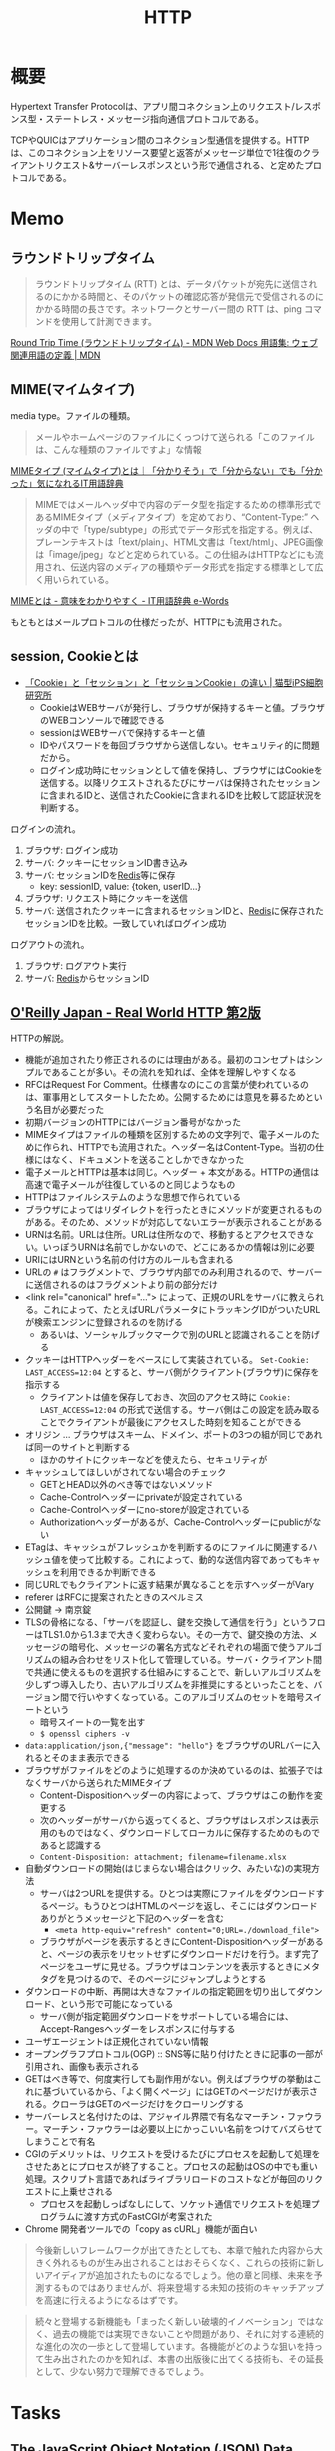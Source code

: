 :PROPERTIES:
:ID:       bccb3f96-0713-4347-b293-f49d860ce145
:mtime:    20241102180400
:ctime:    20230514223733
:END:
#+title: HTTP
* 概要
Hypertext Transfer Protocolは、アプリ間コネクション上のリクエスト/レスポンス型・ステートレス・メッセージ指向通信プロトコルである。

TCPやQUICはアプリケーション間のコネクション型通信を提供する。HTTPは、このコネクション上をリソース要望と返答がメッセージ単位で1往復のクライアントリクエスト&サーバーレスポンスという形で通信される、と定めたプロトコルである。

* Memo
** ラウンドトリップタイム

#+begin_quote
ラウンドトリップタイム (RTT) とは、データパケットが宛先に送信されるのにかかる時間と、そのパケットの確認応答が発信元で受信されるのにかかる時間の長さです。ネットワークとサーバー間の RTT は、ping コマンドを使用して計測できます。
#+end_quote

[[https://developer.mozilla.org/ja/docs/Glossary/Round_Trip_Time][Round Trip Time (ラウンドトリップタイム) - MDN Web Docs 用語集: ウェブ関連用語の定義 | MDN]]

** MIME(マイムタイプ)
media type。ファイルの種類。

#+begin_quote
メールやホームページのファイルにくっつけて送られる「このファイルは、こんな種類のファイルですよ」な情報
#+end_quote

[[https://wa3.i-3-i.info/word15786.html][MIMEタイプ (マイムタイプ)とは｜「分かりそう」で「分からない」でも「分かった」気になれるIT用語辞典]]

#+begin_quote
MIMEではメールヘッダ中で内容のデータ型を指定するための標準形式であるMIMEタイプ（メディアタイプ）を定めており、“Content-Type:” ヘッダの中で「type/subtype」の形式でデータ形式を指定する。例えば、プレーンテキストは「text/plain」、HTML文書は「text/html」、JPEG画像は「image/jpeg」などと定められている。この仕組みはHTTPなどにも流用され、伝送内容のメディアの種類やデータ形式を指定する標準として広く用いられている。
#+end_quote

[[https://e-words.jp/w/MIME.html][MIMEとは - 意味をわかりやすく - IT用語辞典 e-Words]]

もともとはメールプロトコルの仕様だったが、HTTPにも流用された。

** session, Cookieとは
- [[https://ips.nekotype.com/2441/][「Cookie」と「セッション」と「セッションCookie」の違い | 猫型iPS細胞研究所]]
  - CookieはWEBサーバが発行し、ブラウザが保持するキーと値。ブラウザのWEBコンソールで確認できる
  - sessionはWEBサーバで保持するキーと値
  - IDやパスワードを毎回ブラウザから送信しない。セキュリティ的に問題だから。
  - ログイン成功時にセッションとして値を保持し、ブラウザにはCookieを送信する。以降リクエストされるたびにサーバは保持されたセッションに含まれるIDと、送信されたCookieに含まれるIDを比較して認証状況を判断する。

ログインの流れ。
1. ブラウザ: ログイン成功
2. サーバ: クッキーにセッションID書き込み
3. サーバ: セッションIDを[[id:48b99bce-05ce-49af-921d-1e321e5a4f8b][Redis]]等に保存
   - key: sessionID, value: {token, userID...}
4. ブラウザ: リクエスト時にクッキーを送信
5. サーバ: 送信されたクッキーに含まれるセッションIDと、[[id:48b99bce-05ce-49af-921d-1e321e5a4f8b][Redis]]に保存されたセッションIDを比較。一致していればログイン成功

ログアウトの流れ。
1. ブラウザ: ログアウト実行
2. サーバ: [[id:48b99bce-05ce-49af-921d-1e321e5a4f8b][Redis]]からセッションID
** [[https://www.oreilly.co.jp/books/9784873119038/][O'Reilly Japan - Real World HTTP 第2版]]
CLOSED: [2023-05-10 Wed 01:01]
:LOGBOOK:
CLOCK: [2023-05-10 Wed 00:42]--[2023-05-10 Wed 01:01] =>  0:19
CLOCK: [2023-05-09 Tue 23:12]--[2023-05-09 Tue 23:37] =>  0:25
CLOCK: [2023-05-09 Tue 22:40]--[2023-05-09 Tue 23:05] =>  0:25
CLOCK: [2023-05-09 Tue 22:15]--[2023-05-09 Tue 22:40] =>  0:25
CLOCK: [2023-05-09 Tue 20:26]--[2023-05-09 Tue 20:51] =>  0:25
CLOCK: [2023-05-07 Sun 19:48]--[2023-05-07 Sun 20:13] =>  0:25
CLOCK: [2023-05-07 Sun 19:17]--[2023-05-07 Sun 19:42] =>  0:25
CLOCK: [2023-05-07 Sun 18:50]--[2023-05-07 Sun 19:15] =>  0:25
CLOCK: [2023-05-07 Sun 16:10]--[2023-05-07 Sun 16:35] =>  0:25
CLOCK: [2023-05-07 Sun 15:39]--[2023-05-07 Sun 16:04] =>  0:25
CLOCK: [2023-05-07 Sun 15:05]--[2023-05-07 Sun 15:30] =>  0:25
CLOCK: [2023-05-07 Sun 14:31]--[2023-05-07 Sun 14:56] =>  0:25
CLOCK: [2023-05-07 Sun 13:49]--[2023-05-07 Sun 14:14] =>  0:25
CLOCK: [2023-05-07 Sun 13:17]--[2023-05-07 Sun 13:42] =>  0:25
CLOCK: [2023-05-07 Sun 12:33]--[2023-05-07 Sun 12:58] =>  0:25
CLOCK: [2023-05-07 Sun 11:48]--[2023-05-07 Sun 12:13] =>  0:25
CLOCK: [2023-05-07 Sun 00:24]--[2023-05-07 Sun 00:49] =>  0:25
CLOCK: [2023-05-06 Sat 23:05]--[2023-05-06 Sat 23:30] =>  0:25
CLOCK: [2023-05-06 Sat 22:39]--[2023-05-06 Sat 23:04] =>  0:25
CLOCK: [2023-05-06 Sat 22:05]--[2023-05-06 Sat 22:30] =>  0:25
CLOCK: [2023-05-06 Sat 21:40]--[2023-05-06 Sat 22:05] =>  0:25
CLOCK: [2023-05-06 Sat 20:15]--[2023-05-06 Sat 20:40] =>  0:25
CLOCK: [2023-05-06 Sat 19:43]--[2023-05-06 Sat 20:08] =>  0:25
CLOCK: [2023-05-06 Sat 19:02]--[2023-05-06 Sat 19:27] =>  0:25
CLOCK: [2023-05-06 Sat 18:36]--[2023-05-06 Sat 19:01] =>  0:25
CLOCK: [2023-05-06 Sat 18:07]--[2023-05-06 Sat 18:32] =>  0:25
CLOCK: [2023-05-06 Sat 17:38]--[2023-05-06 Sat 18:03] =>  0:25
CLOCK: [2023-05-06 Sat 15:35]--[2023-05-06 Sat 16:00] =>  0:25
CLOCK: [2023-05-06 Sat 15:08]--[2023-05-06 Sat 15:33] =>  0:25
CLOCK: [2023-05-04 Thu 19:30]--[2023-05-04 Thu 19:55] =>  0:25
CLOCK: [2023-05-04 Thu 18:52]--[2023-05-04 Thu 19:17] =>  0:25
CLOCK: [2023-05-04 Thu 18:25]--[2023-05-04 Thu 18:50] =>  0:25
CLOCK: [2023-05-04 Thu 13:37]--[2023-05-04 Thu 14:02] =>  0:25
CLOCK: [2023-05-04 Thu 13:07]--[2023-05-04 Thu 13:32] =>  0:25
CLOCK: [2023-05-04 Thu 12:23]--[2023-05-04 Thu 12:48] =>  0:25
CLOCK: [2023-05-04 Thu 11:53]--[2023-05-04 Thu 12:18] =>  0:25
CLOCK: [2023-05-04 Thu 11:28]--[2023-05-04 Thu 11:53] =>  0:25
CLOCK: [2023-05-04 Thu 11:03]--[2023-05-04 Thu 11:28] =>  0:25
CLOCK: [2023-05-03 Wed 22:33]--[2023-05-03 Wed 22:58] =>  0:25
CLOCK: [2023-05-03 Wed 22:07]--[2023-05-03 Wed 22:32] =>  0:25
CLOCK: [2023-05-03 Wed 21:40]--[2023-05-03 Wed 22:05] =>  0:25
CLOCK: [2023-05-03 Wed 21:12]--[2023-05-03 Wed 21:38] =>  0:26
CLOCK: [2023-05-03 Wed 18:43]--[2023-05-03 Wed 19:08] =>  0:25
CLOCK: [2023-05-03 Wed 17:57]--[2023-05-03 Wed 18:22] =>  0:25
CLOCK: [2023-05-03 Wed 17:32]--[2023-05-03 Wed 17:57] =>  0:25
CLOCK: [2023-05-03 Wed 17:03]--[2023-05-03 Wed 17:28] =>  0:25
CLOCK: [2023-05-03 Wed 16:33]--[2023-05-03 Wed 16:58] =>  0:25
CLOCK: [2023-05-03 Wed 13:07]--[2023-05-03 Wed 13:32] =>  0:25
CLOCK: [2023-05-03 Wed 12:01]--[2023-05-03 Wed 12:26] =>  0:25
CLOCK: [2023-05-03 Wed 11:32]--[2023-05-03 Wed 11:57] =>  0:25
CLOCK: [2023-05-03 Wed 11:01]--[2023-05-03 Wed 11:26] =>  0:25
CLOCK: [2023-05-03 Wed 10:31]--[2023-05-03 Wed 10:56] =>  0:25
CLOCK: [2023-05-03 Wed 10:06]--[2023-05-03 Wed 10:31] =>  0:25
CLOCK: [2023-05-03 Wed 09:40]--[2023-05-03 Wed 10:05] =>  0:25
CLOCK: [2023-05-03 Wed 09:15]--[2023-05-03 Wed 09:40] =>  0:25
CLOCK: [2023-05-03 Wed 00:38]--[2023-05-03 Wed 01:03] =>  0:25
:END:
HTTPの解説。

- 機能が追加されたり修正されるのには理由がある。最初のコンセプトはシンプルであることが多い。その流れを知れば、全体を理解しやすくなる
- RFCはRequest For Comment。仕様書なのにこの言葉が使われているのは、軍事用としてスタートしたため。公開するためには意見を募るためという名目が必要だった
- 初期バージョンのHTTPにはバージョン番号がなかった
- MIMEタイプはファイルの種類を区別するための文字列で、電子メールのために作られ、HTTPでも流用された。ヘッダー名はContent-Type。当初の仕様にはなく、ドキュメントを送ることしかできなかった
- 電子メールとHTTPは基本は同じ。ヘッダー + 本文がある。HTTPの通信は高速で電子メールが往復しているのと同じようなもの
- HTTPはファイルシステムのような思想で作られている
- ブラウザによってはリダイレクトを行ったときにメソッドが変更されるものがある。そのため、メソッドが対応してないエラーが表示されることがある
- URNは名前。URLは住所。URLは住所なので、移動するとアクセスできない。いっぽうURNは名前でしかないので、どこにあるかの情報は別に必要
- URIにはURNという名前の付け方のルールも含まれる
- URLの ~#~ はフラグメントで、ブラウザ内部でのみ利用されるので、サーバーに送信されるのはフラグメントより前の部分だけ
- <link rel="canonical" href="..."> によって、正規のURLをサーバに教えられる。これによって、たとえばURLパラメータにトラッキングIDがついたURLが検索エンジンに登録されるのを防げる
  - あるいは、ソーシャルブックマークで別のURLと認識されることを防げる
- クッキーはHTTPヘッダーをベースにして実装されている。 ~Set-Cookie: LAST_ACCESS=12:04~ とすると、サーバ側がクライアント(ブラウザ)に保存を指示する
  - クライアントは値を保存しておき、次回のアクセス時に ~Cookie: LAST_ACCESS=12:04~ の形式で送信する。サーバ側はこの設定を読み取ることでクライアントが最後にアクセスした時刻を知ることができる
- オリジン ... ブラウザはスキーム、ドメイン、ポートの3つの組が同じであれば同一のサイトと判断する
  - ほかのサイトにクッキーなどを使えたら、セキュリティが
- キャッシュしてほしいがされてない場合のチェック
  - GETとHEAD以外のべき等ではないメソッド
  - Cache-Controlヘッダーにprivateが設定されている
  - Cache-Controlヘッダーにno-storeが設定されている
  - Authorizationヘッダーがあるが、Cache-Controlヘッダーにpublicがない
- ETagは、キャッシュがフレッシュかを判断するのにファイルに関連するハッシュ値を使って比較する。これによって、動的な送信内容であってもキャッシュを利用できるか判断できる
- 同じURLでもクライアントに返す結果が異なることを示すヘッダーがVary
- referer はRFCに提案されたときのスペルミス
- 公開鍵 → 南京錠
- TLSの骨格になる、「サーバを認証し、鍵を交換して通信を行う」というフローはTLS1.0から1.3まで大きく変わらない。その一方で、鍵交換の方法、メッセージの暗号化、メッセージの署名方式などそれぞれの場面で使うアルゴリズムの組み合わせをリスト化して管理している。サーバ・クライアント間で共通に使えるものを選択する仕組みにすることで、新しいアルゴリズムを少しずつ導入したり、古いアルゴリズムを非推奨にするといったことを、バージョン間で行いやすくなっている。このアルゴリズムのセットを暗号スイートという
  - 暗号スイートの一覧を出す
  - ~$ openssl ciphers -v~
- ~data:application/json,{"message": "hello"}~ をブラウザのURLバーに入れるとそのまま表示できる
- ブラウザがファイルをどのように処理するのか決めているのは、拡張子ではなくサーバから送られたMIMEタイプ
  - Content-Dispositionヘッダーの内容によって、ブラウザはこの動作を変更する
  - 次のヘッダーがサーバから返ってくると、ブラウザはレスポンスは表示用のものではなく、ダウンロードしてローカルに保存するためのものであると認識する
  - ~Content-Disposition: attachment; filename=filename.xlsx~
- 自動ダウンロードの開始(はじまらない場合はクリック、みたいな)の実現方法
  - サーバは2つURLを提供する。ひとつは実際にファイルをダウンロードするページ。もうひとつはHTMLのページを返し、そこにはダウンロードありがとうメッセージと下記のヘッダーを含む
    - ~<meta http-equiv="refresh" content="0;URL=./download_file">~
  - ブラウザがページを表示するときにContent-Dispositionヘッダーがあると、ページの表示をリセットせずにダウンロードだけを行う。まず完了ページをユーザに見せる。ブラウザはコンテンツを表示するときにメタタグを見つけるので、そのページにジャンプしようとする
- ダウンロードの中断、再開は大きなファイルの指定範囲を切り出してダウンロード、という形で可能になっている
  - サーバ側が指定範囲ダウンロードをサポートしている場合には、Accept-Rangesヘッダーをレスポンスに付与する
- ユーザエージェントは正規化されていない情報
- オープングラフプロトコル(OGP) :: SNS等に貼り付けたときに記事の一部が引用され、画像も表示される
- GETはべき等で、何度実行しても副作用がない。例えばブラウザの挙動はこれに基づいているから、「よく開くページ」にはGETのページだけが表示される。クローラはGETのページだけをクローリングする
- サーバーレスと名付けたのは、アジャイル界隈で有名なマーチン・ファウラー。マーチン・ファウラーは必要以上にかっこいい名前をつけてバズらせてしまうことで有名
- CGIのデメリットは、リクエストを受けるたびにプロセスを起動して処理をさせたあとにプロセスが終了すること。プロセスの起動はOSの中でも重い処理。スクリプト言語であればライブラリロードのコストなどが毎回のリクエストに上乗せされる
  - プロセスを起動しっぱなしにして、ソケット通信でリクエストを処理プログラムに渡す方式のFastCGIが考案された
- Chrome 開発者ツールでの「copy as cURL」機能が面白い

#+begin_quote
今後新しいフレームワークが出てきたとしても、本章で触れた内容から大きく外れるものが生み出されることはおそらくなく、これらの技術に新しいアイディアが追加されたものになるでしょう。他の章と同様、未来を予測するものではありませんが、将来登場する未知の技術のキャッチアップを高速に行えるようになるはずです。
#+end_quote

#+begin_quote
続々と登場する新機能も「まったく新しい破壊的イノベーション」ではなく、過去の機能では実現できないことや問題があり、それに対する連続的な進化の次の一歩として登場しています。各機能がどのような狙いを持って生み出されたのかを知れば、本書の出版後に出てくる技術も、その延長として、少ない努力で理解できるでしょう。
#+end_quote
* Tasks
** [[https://www.rfc-editor.org/rfc/rfc7159.txt][The JavaScript Object Notation (JSON) Data Interchange Format]]
JSONの仕様。
* Reference
** [[https://github.com/pion/awesome-pion][pion/awesome-pion: A curated list of awesome things related to Pion]]
WebRTCの事例集。
** [[https://gist.github.com/voluntas/379e48807635ed18ebdbcedd5f3beefa][仕事で WebRTC]]
WebRTCの資料。
** [[https://ja.wikipedia.org/wiki/Hypertext_Transfer_Protocol][Hypertext Transfer Protocol - Wikipedia]]
解説。
* Archives
